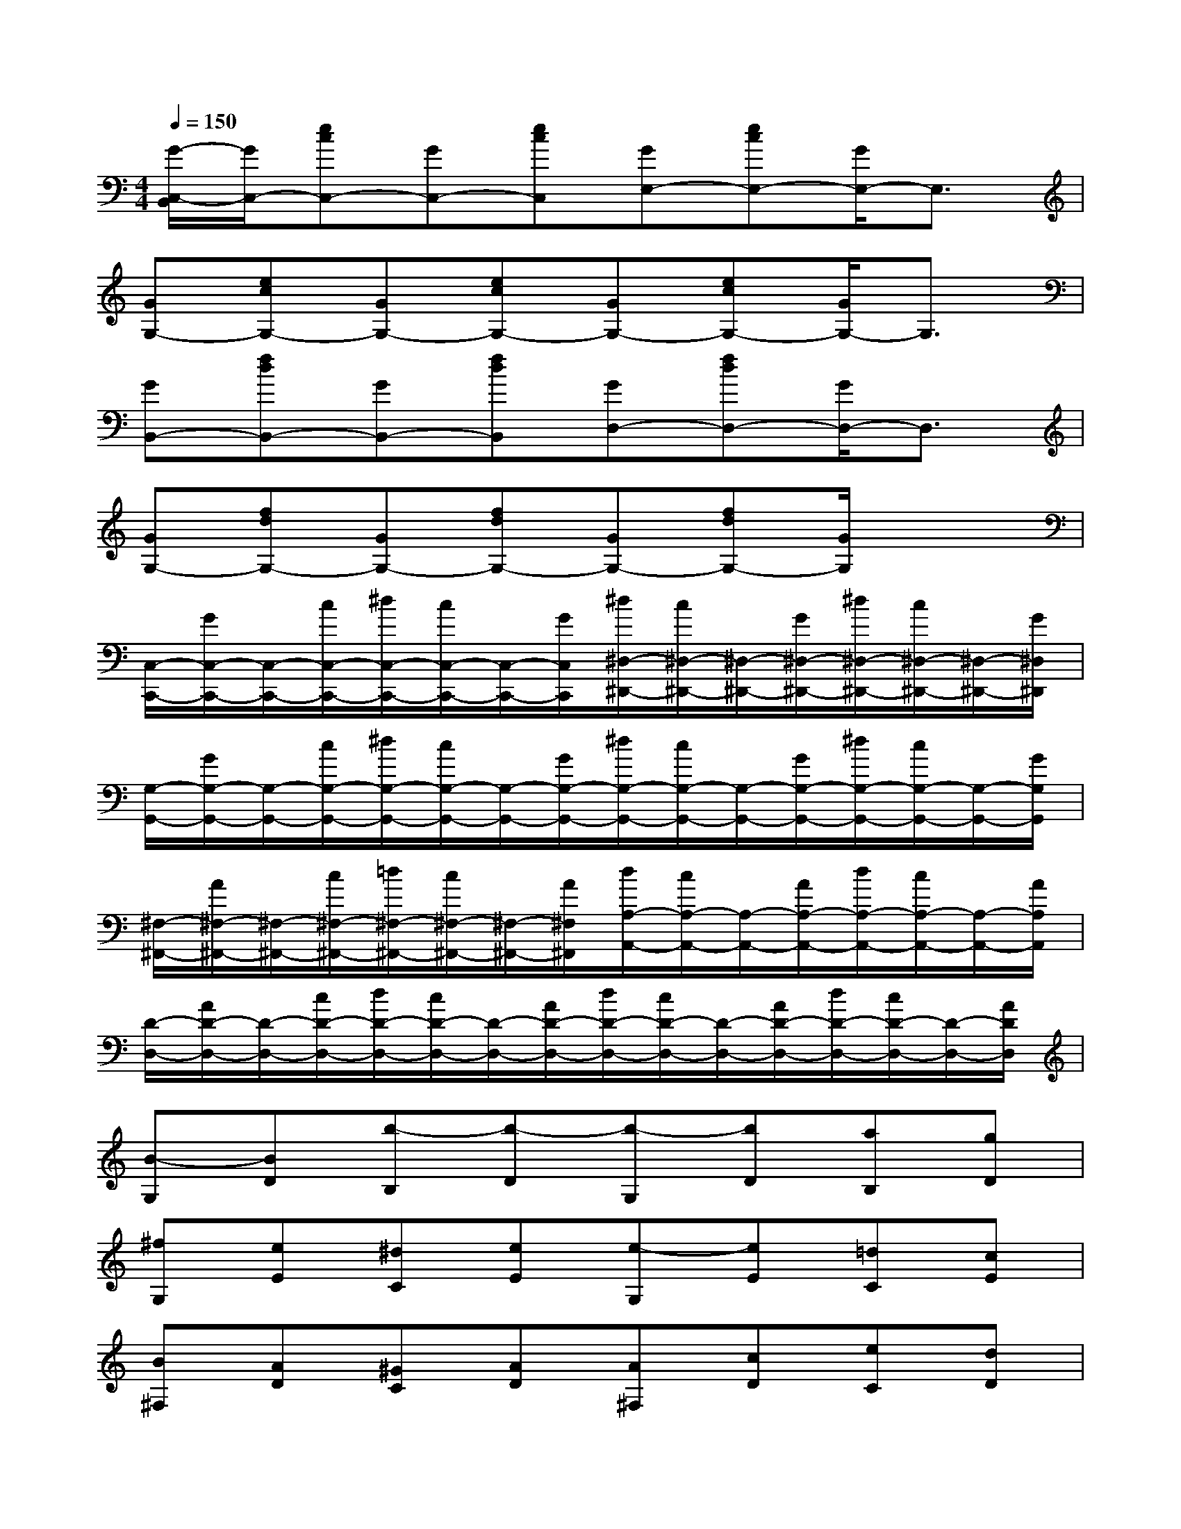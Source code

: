 X:1
T:
M:4/4
L:1/8
Q:1/4=150
K:C%0sharps
V:1
[G/2-C,/2-B,,/2][G/2C,/2-][ecC,-][GC,-][ecC,][GE,-][ecE,-][G/2E,/2-]E,3/2|
[GG,-][ecG,-][GG,-][ecG,-][GG,-][ecG,-][G/2G,/2-]G,3/2|
[GB,,-][fdB,,-][GB,,-][fdB,,][GD,-][fdD,-][G/2D,/2-]D,3/2|
[GG,-][fdG,-][GG,-][fdG,-][GG,-][fdG,-][G/2G,/2]x3/2|
[C,/2-C,,/2-][G/2C,/2-C,,/2-][C,/2-C,,/2-][c/2C,/2-C,,/2-][^d/2C,/2-C,,/2-][c/2C,/2-C,,/2-][C,/2-C,,/2-][G/2C,/2C,,/2][^d/2^D,/2-^D,,/2-][c/2^D,/2-^D,,/2-][^D,/2-^D,,/2-][G/2^D,/2-^D,,/2-][^d/2^D,/2-^D,,/2-][c/2^D,/2-^D,,/2-][^D,/2-^D,,/2-][G/2^D,/2^D,,/2]|
[G,/2-G,,/2-][G/2G,/2-G,,/2-][G,/2-G,,/2-][c/2G,/2-G,,/2-][^d/2G,/2-G,,/2-][c/2G,/2-G,,/2-][G,/2-G,,/2-][G/2G,/2-G,,/2-][^d/2G,/2-G,,/2-][c/2G,/2-G,,/2-][G,/2-G,,/2-][G/2G,/2-G,,/2-][^d/2G,/2-G,,/2-][c/2G,/2-G,,/2-][G,/2-G,,/2-][G/2G,/2G,,/2]|
[^F,/2-^F,,/2-][A/2^F,/2-^F,,/2-][^F,/2-^F,,/2-][c/2^F,/2-^F,,/2-][=d/2^F,/2-^F,,/2-][c/2^F,/2-^F,,/2-][^F,/2-^F,,/2-][A/2^F,/2^F,,/2][d/2A,/2-A,,/2-][c/2A,/2-A,,/2-][A,/2-A,,/2-][A/2A,/2-A,,/2-][d/2A,/2-A,,/2-][c/2A,/2-A,,/2-][A,/2-A,,/2-][A/2A,/2A,,/2]|
[D/2-D,/2-][A/2D/2-D,/2-][D/2-D,/2-][c/2D/2-D,/2-][d/2D/2-D,/2-][c/2D/2-D,/2-][D/2-D,/2-][A/2D/2-D,/2-][d/2D/2-D,/2-][c/2D/2-D,/2-][D/2-D,/2-][A/2D/2-D,/2-][d/2D/2-D,/2-][c/2D/2-D,/2-][D/2-D,/2-][A/2D/2D,/2]|
[B-G,][BD][b-B,][b-D][b-G,][bD][aB,][gD]|
[^fG,][eE][^dC][eE][e-G,][eE][=dC][cE]|
[B^F,][AD][^GC][AD][A^F,][cD][eC][dD]|
[d-=G,][d-D][d-B,][dD][B-G,][BD]B,D|
G,-[bG,-][d'G,-][c'G,-][bG,-][aG,-][gG,-][^fG,]|
[^dC-][eC-][aC-][gC-][^fC-][eC-][=dC-][cC]|
[^AD-][BD-][eD-][dD][^cD,-][dD,-][=cD,-][=AD,]|
[GG,-][A/2G,/2-][B/2G,/2]c/2d/2e/2^f/2g/2a/2b/2a/2g/2^f/2e/2d/2
